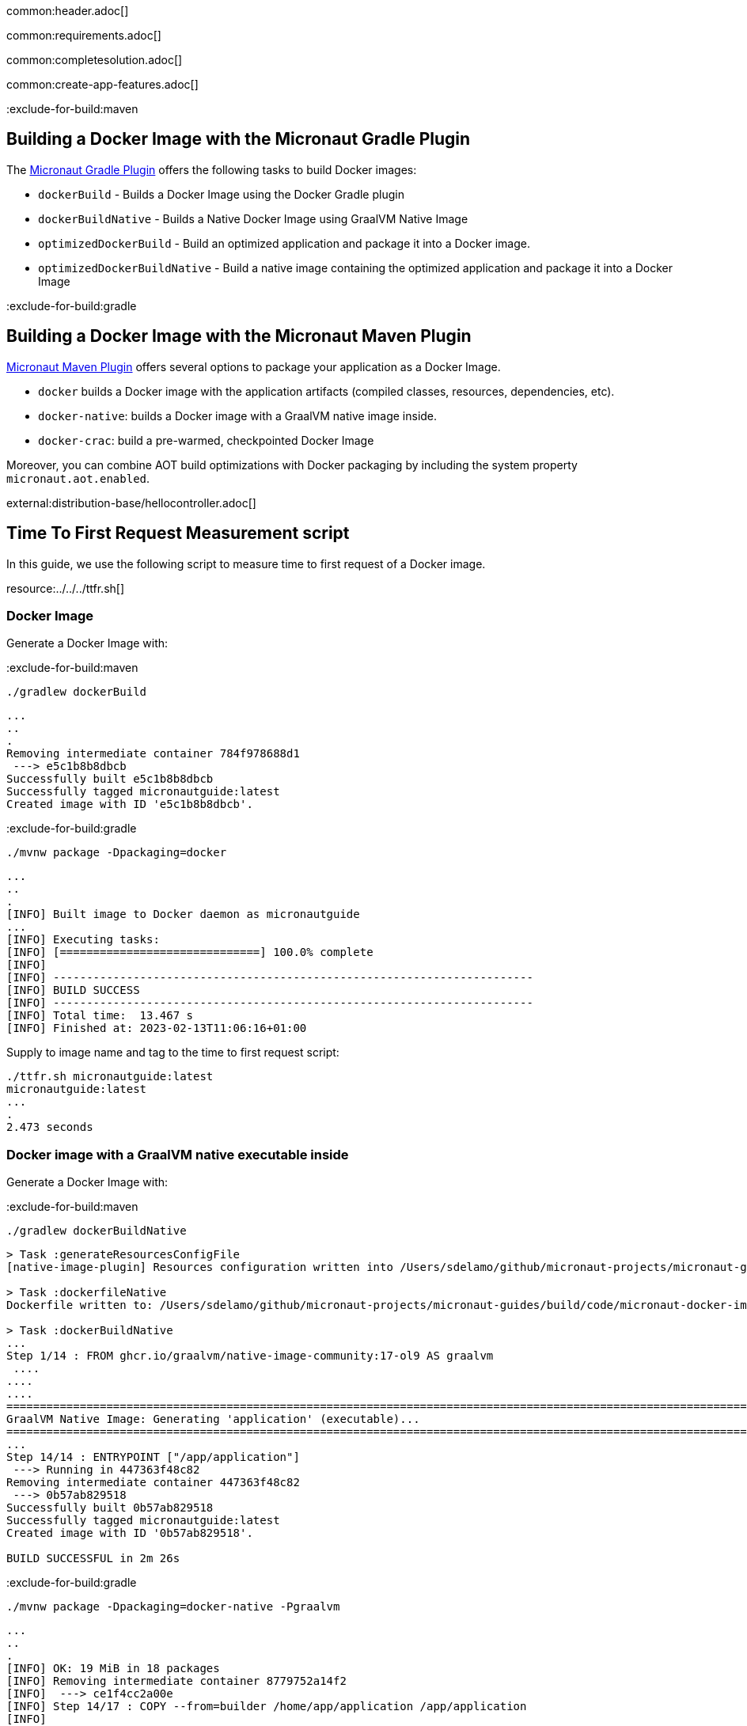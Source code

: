common:header.adoc[]

common:requirements.adoc[]

common:completesolution.adoc[]

common:create-app-features.adoc[]

:exclude-for-build:maven

== Building a Docker Image with the Micronaut Gradle Plugin

The https://micronaut-projects.github.io/micronaut-gradle-plugin/latest/[Micronaut Gradle Plugin] offers the following tasks to build Docker images:

* `dockerBuild` - Builds a Docker Image using the Docker Gradle plugin
* `dockerBuildNative` - Builds a Native Docker Image using GraalVM Native Image
* `optimizedDockerBuild` - Build an optimized application and package it into a Docker image.
* `optimizedDockerBuildNative` - Build a native image containing the optimized application and package it into a Docker Image

:exclude-for-build:

:exclude-for-build:gradle

== Building a Docker Image with the Micronaut Maven Plugin

https://micronaut-projects.github.io/micronaut-maven-plugin/latest/[Micronaut Maven Plugin] offers several options to package your application as a Docker Image.

* `docker` builds a Docker image with the application artifacts (compiled classes, resources, dependencies, etc).
* `docker-native`: builds a Docker image with a GraalVM native image inside.
* `docker-crac`: build a pre-warmed, checkpointed Docker Image

Moreover, you can combine AOT build optimizations with Docker packaging by including the system property `micronaut.aot.enabled`.

:exclude-for-build:

external:distribution-base/hellocontroller.adoc[]

== Time To First Request Measurement script

In this guide, we use the following script to measure time to first request of a Docker image.

resource:../../../ttfr.sh[]

=== Docker Image

Generate a Docker Image with:

:exclude-for-build:maven

[source, bash]
----
./gradlew dockerBuild
----

[source, bash]
----
...
..
.
Removing intermediate container 784f978688d1
 ---> e5c1b8b8dbcb
Successfully built e5c1b8b8dbcb
Successfully tagged micronautguide:latest
Created image with ID 'e5c1b8b8dbcb'.
----

:exclude-for-build:

:exclude-for-build:gradle

[source, bash]
----
./mvnw package -Dpackaging=docker
----

[source, bash]
----
...
..
.
[INFO] Built image to Docker daemon as micronautguide
...
[INFO] Executing tasks:
[INFO] [==============================] 100.0% complete
[INFO]
[INFO] ------------------------------------------------------------------------
[INFO] BUILD SUCCESS
[INFO] ------------------------------------------------------------------------
[INFO] Total time:  13.467 s
[INFO] Finished at: 2023-02-13T11:06:16+01:00
----

:exclude-for-build:

Supply to image name and tag to the time to first request script:

[source, bash]
----
./ttfr.sh micronautguide:latest
micronautguide:latest
...
.
2.473 seconds
----

=== Docker image with a GraalVM native executable inside

Generate a Docker Image with:

:exclude-for-build:maven

[source, bash]
----
./gradlew dockerBuildNative
----

[source, bash]
----
> Task :generateResourcesConfigFile
[native-image-plugin] Resources configuration written into /Users/sdelamo/github/micronaut-projects/micronaut-guides/build/code/micronaut-docker-image/micronaut-docker-image-gradle-java/build/native/generated/generateResourcesConfigFile/resource-config.json

> Task :dockerfileNative
Dockerfile written to: /Users/sdelamo/github/micronaut-projects/micronaut-guides/build/code/micronaut-docker-image/micronaut-docker-image-gradle-java/build/docker/native-main/DockerfileNative

> Task :dockerBuildNative
...
Step 1/14 : FROM ghcr.io/graalvm/native-image-community:17-ol9 AS graalvm
 ....
....
....
========================================================================================================================
GraalVM Native Image: Generating 'application' (executable)...
========================================================================================================================
...
Step 14/14 : ENTRYPOINT ["/app/application"]
 ---> Running in 447363f48c82
Removing intermediate container 447363f48c82
 ---> 0b57ab829518
Successfully built 0b57ab829518
Successfully tagged micronautguide:latest
Created image with ID '0b57ab829518'.

BUILD SUCCESSFUL in 2m 26s
----
:exclude-for-build:

:exclude-for-build:gradle

[source, bash]
----
./mvnw package -Dpackaging=docker-native -Pgraalvm
----

[source, bash]
----
...
..
.
[INFO] OK: 19 MiB in 18 packages
[INFO] Removing intermediate container 8779752a14f2
[INFO]  ---> ce1f4cc2a00e
[INFO] Step 14/17 : COPY --from=builder /home/app/application /app/application
[INFO]
[INFO]  ---> d6910584b917
[INFO] Step 15/17 : ARG PORT=8080
[INFO]
[INFO]  ---> Running in e18c65e28d66
[INFO] Removing intermediate container e18c65e28d66
[INFO]  ---> 3215839af33e
[INFO] Step 16/17 : EXPOSE ${PORT}
[INFO]
[INFO]  ---> Running in 7e3cb6cb6c60
[INFO] Removing intermediate container 7e3cb6cb6c60
[INFO]  ---> 8285031d9cf1
[INFO] Step 17/17 : ENTRYPOINT ["/app/application"]
[INFO]
[INFO]  ---> Running in 69ce96bc2a28
[INFO] Removing intermediate container 69ce96bc2a28
[INFO]  ---> cada15938fc4
[INFO] Successfully built cada15938fc4
[INFO] Successfully tagged micronautguide:latest
[INFO] ------------------------------------------------------------------------
[INFO] BUILD SUCCESS
[INFO] ------------------------------------------------------------------------
[INFO] Total time:  01:58 min
[INFO] Finished at: 2023-02-13T11:11:10+01:00
[INFO] ------------------------------------------------------------------------
----

:exclude-for-build:

Run the time to first request script with the Native Docker Image:

[source, bash]
----
./ttfr.sh micronautguide:latest
micronautguide:latest
...
.
0.047
seconds
----

common:docker-crac.adoc[]

Run the time to first request script with CRaC Docker Image:

[source, bash]
----
./ttfr.sh micronautguide:latest
micronautguide:latest
...
.
0.462 seconds
----

=== AOT Optimized Docker Image

:exclude-for-build:maven

[source, bash]
----
./gradlew optimizedDockerBuild
----

:exclude-for-build:

:exclude-for-build:gradle

[source, bash]
----
./mvnw package -Dpackaging=docker -Dmicronaut.aot.enabled=true
----

:exclude-for-build:

Run the time to first request script with AOT optimized Docker Image:

[source, bash]
----
./ttfr.sh micronautguide:latest
micronautguide:latest
...
.
2,359 seconds
----

=== AOT Optimized Docker Image with a native executable inside


:exclude-for-build:maven

[source, bash]
----
./gradlew optimizedDockerBuildNative
----

:exclude-for-build:

:exclude-for-build:gradle

[source, bash]
----
./mvnw package -Dpackaging=docker-native -Dmicronaut.aot.enabled=true -Pgraalvm
----

:exclude-for-build:
Run the time to first request script with AOT optimized Docker Image:

[source, bash]
----
./ttfr.sh micronautguide:latest
micronautguide:latest
...
.
0.039 seconds
----

:exclude-for-build:

== Comparisons

Micronaut Framework offers many options for packaging your application as a Docker Image. As illustrated in the following chart, you can speed up your Docker Images by using the https://docs.micronaut.io/latest/guide/#graal[GraalVM integration in the Micronaut Framework], the https://micronaut-projects.github.io/micronaut-crac/latest/guide/[CRaC (Coordinated Restore at checkpoint) integration in  the Micronaut Framework],  https://micronaut-projects.github.io/micronaut-gradle-plugin/latest/#_micronaut_aot_plugin[Micronaut AOT Gradle Plugin] or https://micronaut-projects.github.io/micronaut-maven-plugin/latest/examples/aot.html[Maven Plugin integration with Micronaut AOT].

The following chart illustrates the speed gains you can obtain:

image::docker-image-ttfr.png[]

[cols="1,1"]
|===
|Docker Image
|2s 473ms
|Optimized Docker Image
|2s 359ms
|CRaC Docker Image
|462ms
|Native Docker Image
|47ms
|Optimized Native Docker Image
|39ms
|===

I used the following hardware to calculate the previous benchmarks

[cols="1,1"]
|===
|Characteristic
|Value
|Model Name
|iMac Pro 2017
|Processor
|3GHz 10-Core Intel Xeon W
|Memory
|32 GB 2666 MHz DDR4
|Total Number of Cores
|10
|Operating System
|Mac OS X 10.15.7 (Mojave)
|===

common:next.adoc[]

Learn more about:

* https://docs.micronaut.io/latest/guide/#graal[GraalVM integration in the Micronaut Framework]
* https://micronaut-projects.github.io/micronaut-crac/latest/guide/[Micronaut CRaC (Coordinated Restore at checkpoint)]
:exclude-for-build:maven
* https://micronaut-projects.github.io/micronaut-gradle-plugin/latest/[Micronaut Gradle Plugin]
:exclude-for-build:
:exclude-for-build:gradle
* https://micronaut-projects.github.io/micronaut-maven-plugin/latest/[Micronaut Maven Plugin]

:exclude-for-build:

common:helpWithMicronaut.adoc[]
